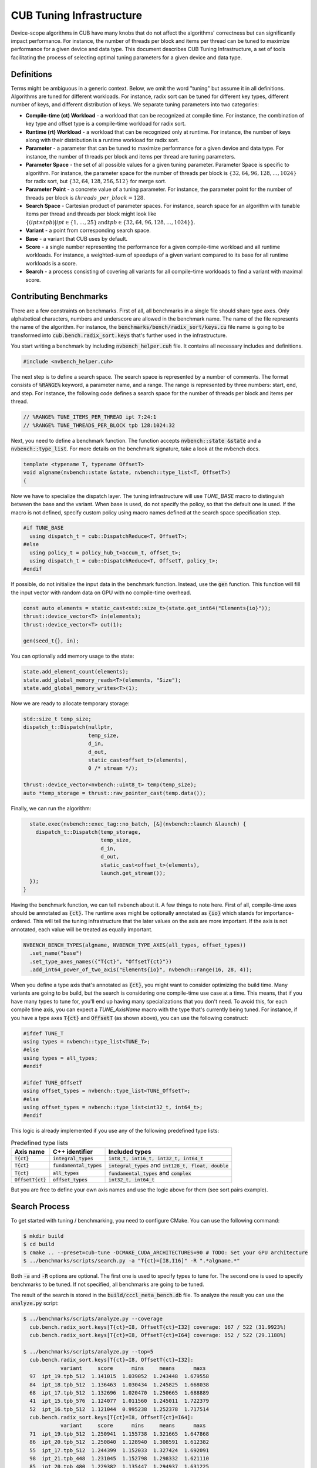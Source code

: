 .. _cub-tuning:

CUB Tuning Infrastructure
================================================================================

Device-scope algorithms in CUB have many knobs that do not affect the algorithms' correctness but can significantly impact performance. For instance, the number of threads per block and items per thread can be tuned to maximize performance for a given device and data type.
This document describes CUB Tuning Infrastructure, a set of tools facilitating the process of
selecting optimal tuning parameters for a given device and data type.

Definitions
--------------------------------------------------------------------------------

Terms might be ambiguous in a generic context. Below, we omit the word "tuning" but assume it in all definitions.
Algorithms are tuned for different workloads. For instance, radix sort can be tuned for different key types, different number of keys, and different distribution of keys. We separate tuning parameters into two categories:

* **Compile-time (ct) Workload** - a workload that can be recognized at compile time. For instance, the combination of key type and offset type is a compile-time workload for radix sort.

* **Runtime (rt) Workload** - a workload that can be recognized only at runtime. For instance, the number of keys along with their distribution is a runtime workload for radix sort.

* **Parameter** - a parameter that can be tuned to maximize performance for a given device and data type. For instance, the number of threads per block and items per thread are tuning parameters.

* **Parameter Space** - the set of all possible values for a given tuning parameter. Parameter Space is specific to algorithm. For instance, the parameter space for the number of threads per block is :math:`\{32, 64, 96, 128, \dots, 1024\}` for radix sort, but :math:`\{32, 64, 128, 256, 512\}` for merge sort.

* **Parameter Point** - a concrete value of a tuning parameter. For instance, the parameter point for the number of threads per block is :math:`threads\_per\_block=128`.

* **Search Space** - Cartesian product of parameter spaces. For instance, search space for an algorithm with tunable items per thread and threads per block might look like :math:`\{(ipt \times tpb) | ipt \in \{1, \dots, 25\} \text{and} tpb \in \{32, 64, 96, 128, \dots, 1024\}\}`.

* **Variant** - a point from corresponding search space.

* **Base** - a variant that CUB uses by default.

* **Score** - a single number representing the performance for a given compile-time workload and all runtime workloads. For instance, a weighted-sum of speedups of a given variant compared to its base for all runtime workloads is a score.

* **Search** - a process consisting of covering all variants for all compile-time workloads to find a variant with maximal score.


Contributing Benchmarks
--------------------------------------------------------------------------------

There are a few constraints on benchmarks. First of all, all benchmarks in a single
file should share type axes. Only alphabetical characters, numbers and underscore are allowed in the
benchmark name.  The name of the file represents the name of the algorithm.
For instance, the :code:`benchmarks/bench/radix_sort/keys.cu` file name is going to be transformed
into :code:`cub.bench.radix_sort.keys` that's further used in the infrastructure.

You start writing a benchmark by including :code:`nvbench_helper.cuh` file. It contains all
necessary includes and definitions.

.. code:: c++

  #include <nvbench_helper.cuh>

The next step is to define a search space. The search space is represented by a number of comments.
The format consists of :code:`%RANGE%` keyword, a parameter name, and a range. The range is
represented by three numbers: start, end, and step. For instance, the following code defines a search
space for the number of threads per block and items per thread.

.. code:: c++

  // %RANGE% TUNE_ITEMS_PER_THREAD ipt 7:24:1
  // %RANGE% TUNE_THREADS_PER_BLOCK tpb 128:1024:32

Next, you need to define a benchmark function. The function accepts :code:`nvbench::state &state` and
a :code:`nvbench::type_list`. For more details on the benchmark signature, take a look at the
nvbench docs.

.. code:: c++

  template <typename T, typename OffsetT>
  void algname(nvbench::state &state, nvbench::type_list<T, OffsetT>)
  {

Now we have to specialize the dispatch layer. The tuning infrastructure will use `TUNE_BASE` macro
to distinguish between the base and the variant. When base is used, do not specify the policy, so
that the default one is used. If the macro is not defined, specify custom policy using macro
names defined at the search space specification step.

.. code:: c++

  #if TUNE_BASE
    using dispatch_t = cub::DispatchReduce<T, OffsetT>;
  #else
    using policy_t = policy_hub_t<accum_t, offset_t>;
    using dispatch_t = cub::DispatchReduce<T, OffsetT, policy_t>;
  #endif

If possible, do not initialize the input data in the benchmark function. Instead, use the
:code:`gen` function. This function will fill the input vector with random data on GPU with no
compile-time overhead.

.. code:: c++

    const auto elements = static_cast<std::size_t>(state.get_int64("Elements{io}"));
    thrust::device_vector<T> in(elements);
    thrust::device_vector<T> out(1);

    gen(seed_t{}, in);

You can optionally add memory usage to the state:

.. code:: c++

    state.add_element_count(elements);
    state.add_global_memory_reads<T>(elements, "Size");
    state.add_global_memory_writes<T>(1);

Now we are ready to allocate temporary storage:

.. code:: c++

    std::size_t temp_size;
    dispatch_t::Dispatch(nullptr,
                         temp_size,
                         d_in,
                         d_out,
                         static_cast<offset_t>(elements),
                         0 /* stream */);

    thrust::device_vector<nvbench::uint8_t> temp(temp_size);
    auto *temp_storage = thrust::raw_pointer_cast(temp.data());

Finally, we can run the algorithm:

.. code:: c++

    state.exec(nvbench::exec_tag::no_batch, [&](nvbench::launch &launch) {
      dispatch_t::Dispatch(temp_storage,
                           temp_size,
                           d_in,
                           d_out,
                           static_cast<offset_t>(elements),
                           launch.get_stream());
    });
  }

Having the benchmark function, we can tell nvbench about it. A few things to note here. First of all,
compile-time axes should be annotated as :code:`{ct}`. The runtime axes might be optionally annotated
as :code:`{io}` which stands for importance-ordered. This will tell the tuning infrastructure that
the later values on the axis are more important. If the axis is not annotated, each value will be
treated as equally important.

.. code:: c++

  NVBENCH_BENCH_TYPES(algname, NVBENCH_TYPE_AXES(all_types, offset_types))
    .set_name("base")
    .set_type_axes_names({"T{ct}", "OffsetT{ct}"})
    .add_int64_power_of_two_axis("Elements{io}", nvbench::range(16, 28, 4));


When you define a type axis that's annotated as :code:`{ct}`, you might want to consider optimizing
the build time. Many variants are going to be build, but the search is considering one compile-time
use case at a time. This means, that if you have many types to tune for, you'll end up having
many specializations that you don't need. To avoid this, for each compile time axis, you can
expect a `TUNE_AxisName` macro with the type that's currently being tuned. For instance, if you
have a type axes :code:`T{ct}` and :code:`OffsetT` (as shown above), you can use the following
construct:

.. code:: c++

  #ifdef TUNE_T
  using types = nvbench::type_list<TUNE_T>;
  #else
  using types = all_types;
  #endif

  #ifdef TUNE_OffsetT
  using offset_types = nvbench::type_list<TUNE_OffsetT>;
  #else
  using offset_types = nvbench::type_list<int32_t, int64_t>;
  #endif


This logic is already implemented if you use any of the following predefined type lists:

.. list-table:: Predefined type lists
   :header-rows: 1

   * - Axis name
     - C++ identifier
     - Included types
   * - :code:`T{ct}`
     - :code:`integral_types`
     - :code:`int8_t, int16_t, int32_t, int64_t`
   * - :code:`T{ct}`
     - :code:`fundamental_types`
     - :code:`integral_types` and :code:`int128_t, float, double`
   * - :code:`T{ct}`
     - :code:`all_types`
     - :code:`fundamental_types` and :code:`complex`
   * - :code:`OffsetT{ct}`
     - :code:`offset_types`
     - :code:`int32_t, int64_t`


But you are free to define your own axis names and use the logic above for them (see sort pairs example).


Search Process
--------------------------------------------------------------------------------

To get started with tuning / benchmarking, you need to configure CMake. You can use the following command:

.. code:: bash

  $ mkdir build
  $ cd build
  $ cmake .. --preset=cub-tune -DCMAKE_CUDA_ARCHITECTURES=90 # TODO: Set your GPU architecture
  $ ../benchmarks/scripts/search.py -a "T{ct}=[I8,I16]" -R ".*algname.*"

Both :code:`-a` and :code:`-R` options are optional. The first one is used to specify types to tune
for. The second one is used to specify benchmarks to be tuned. If not specified, all benchmarks are
going to be tuned.

The result of the search is stored in the :code:`build/cccl_meta_bench.db` file. To analyze the
result you can use the :code:`analyze.py` script:

.. code:: bash

  $ ../benchmarks/scripts/analyze.py --coverage
    cub.bench.radix_sort.keys[T{ct}=I8, OffsetT{ct}=I32] coverage: 167 / 522 (31.9923%)
    cub.bench.radix_sort.keys[T{ct}=I8, OffsetT{ct}=I64] coverage: 152 / 522 (29.1188%)

  $ ../benchmarks/scripts/analyze.py --top=5
    cub.bench.radix_sort.keys[T{ct}=I8, OffsetT{ct}=I32]:
              variant     score      mins     means      maxs
    97  ipt_19.tpb_512  1.141015  1.039052  1.243448  1.679558
    84  ipt_18.tpb_512  1.136463  1.030434  1.245825  1.668038
    68  ipt_17.tpb_512  1.132696  1.020470  1.250665  1.688889
    41  ipt_15.tpb_576  1.124077  1.011560  1.245011  1.722379
    52  ipt_16.tpb_512  1.121044  0.995238  1.252378  1.717514
    cub.bench.radix_sort.keys[T{ct}=I8, OffsetT{ct}=I64]:
              variant     score      mins     means      maxs
    71  ipt_19.tpb_512  1.250941  1.155738  1.321665  1.647868
    86  ipt_20.tpb_512  1.250840  1.128940  1.308591  1.612382
    55  ipt_17.tpb_512  1.244399  1.152033  1.327424  1.692091
    98  ipt_21.tpb_448  1.231045  1.152798  1.298332  1.621110
    85  ipt_20.tpb_480  1.229382  1.135447  1.294937  1.631225

  $ ../benchmarks/scripts/analyze.py --variant='ipt_(18|19).tpb_512'

The last command plots distribution of the elapsed times for the specified variants.
